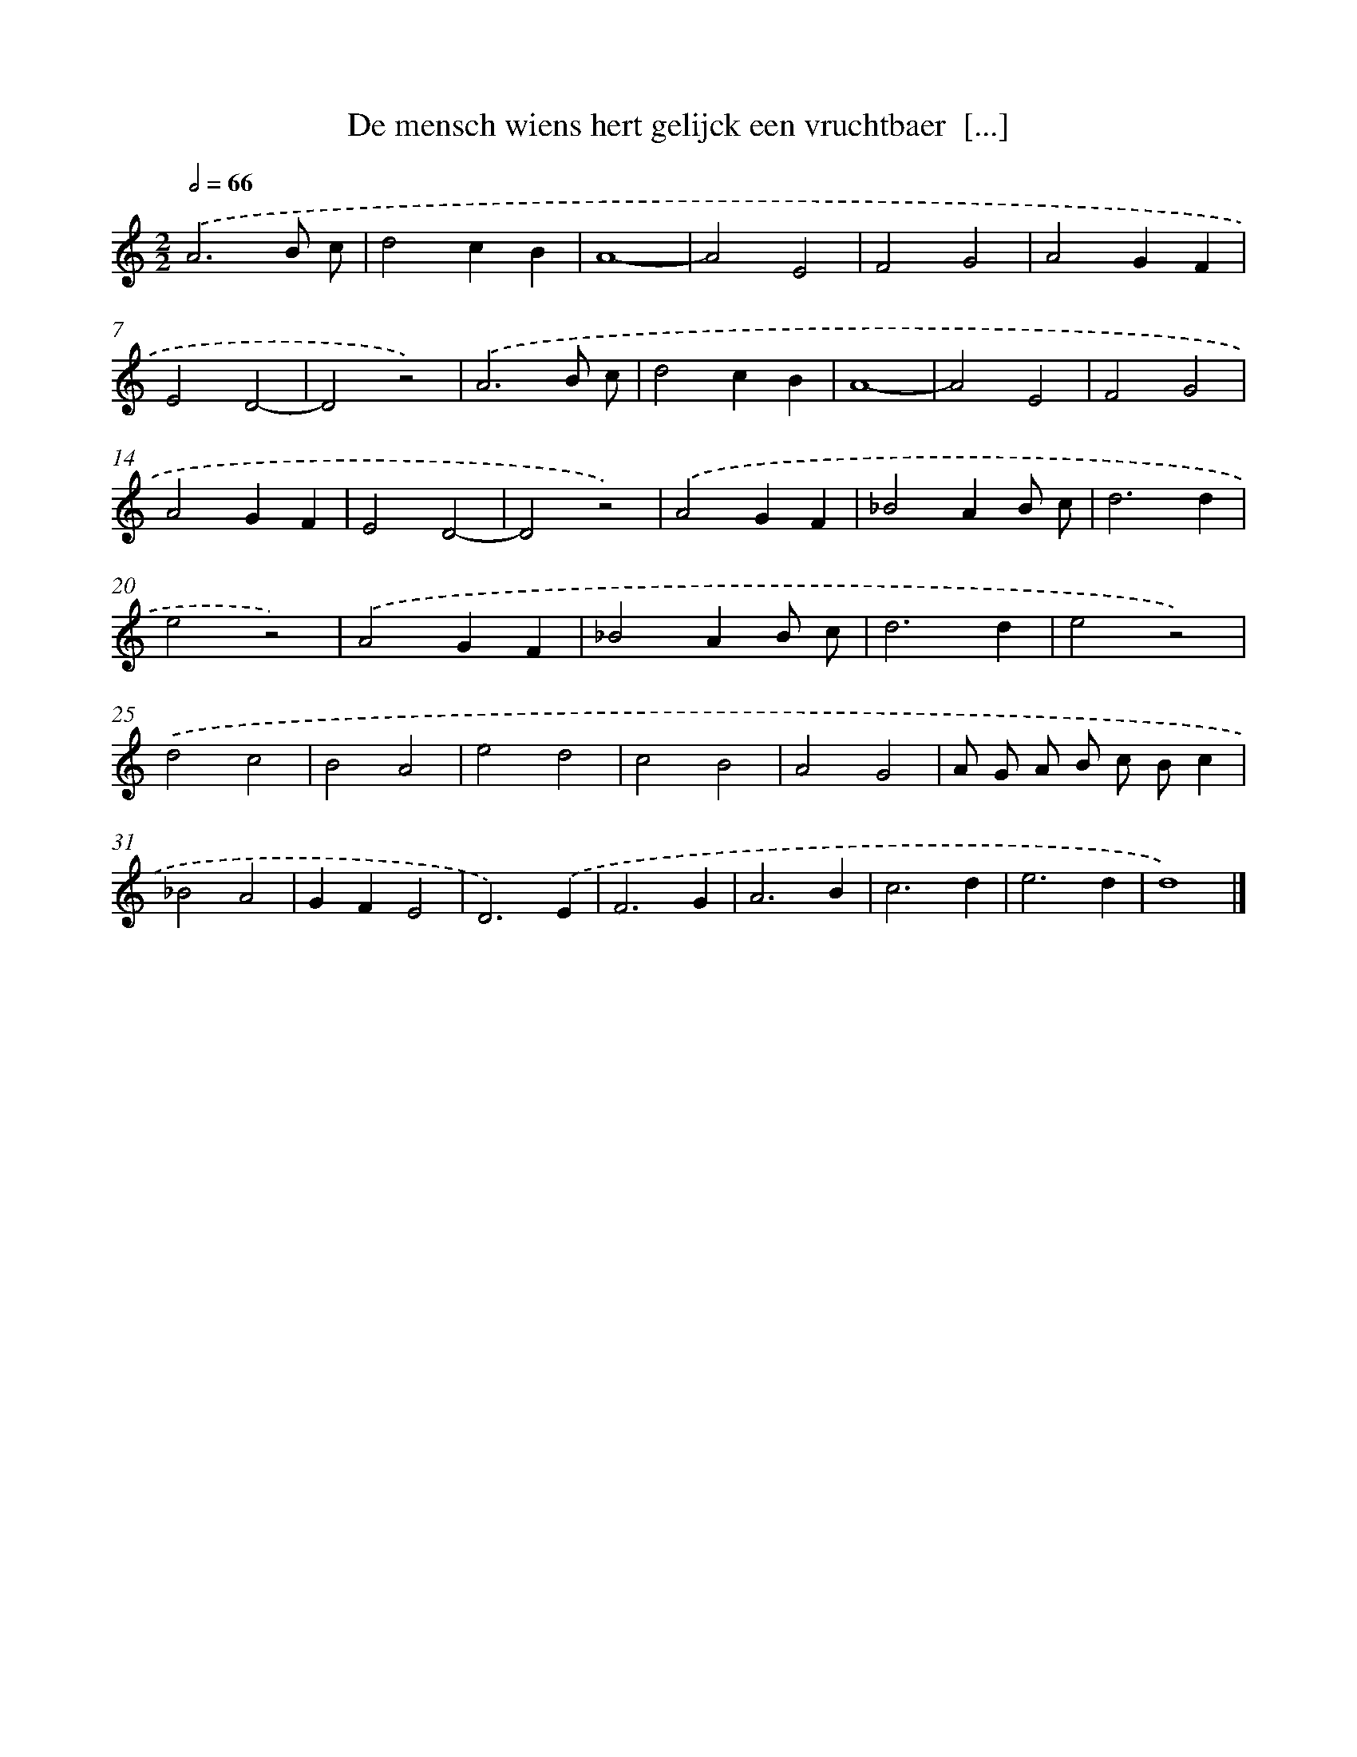 X: 27
T: De mensch wiens hert gelijck een vruchtbaer  [...]
%%abc-version 2.0
%%abcx-abcm2ps-target-version 5.9.1 (29 Sep 2008)
%%abc-creator hum2abc beta
%%abcx-conversion-date 2018/11/01 14:35:29
%%humdrum-veritas 4204535955
%%humdrum-veritas-data 2161088284
%%continueall 1
%%barnumbers 0
L: 1/4
M: 2/2
Q: 1/2=66
K: C clef=treble
.('A3B/ c/ |
d2cB |
A4- |
A2E2 |
F2G2 |
A2GF |
E2D2- |
D2z2) |
.('A3B/ c/ |
d2cB |
A4- |
A2E2 |
F2G2 |
A2GF |
E2D2- |
D2z2) |
.('A2GF |
_B2AB/ c/ |
d3d |
e2z2) |
.('A2GF |
_B2AB/ c/ |
d3d |
e2z2) |
.('d2c2 |
B2A2 |
e2d2 |
c2B2 |
A2G2 |
A/ G/ A/ B/ c/ B/c |
_B2A2 |
GFE2 |
D3).('E |
F3G |
A3B |
c3d |
e3d |
d4) |]
